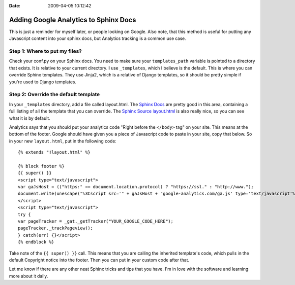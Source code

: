:Date: 2009-04-05 10:12:42

Adding Google Analytics to Sphinx Docs
======================================

This is just a reminder for myself later, or people looking on
Google. Also note, that this method is useful for putting any
Javascript content into your sphinx docs, but Analytics tracking is
a common use case.

Step 1: Where to put my files?
^^^^^^^^^^^^^^^^^^^^^^^^^^^^^^

Check your conf.py on your Sphinx docs. You need to make sure your
``templates_path`` variable is pointed to a directory that exists.
It is relative to your current directory. I use ``_templates``,
which I believe is the default. This is where you can override
Sphinx templates. They use Jinja2, which is a relative of Django
templates, so it should be pretty simple if you're used to Django
templates.

Step 2: Override the default template
^^^^^^^^^^^^^^^^^^^^^^^^^^^^^^^^^^^^^

In your ``_templates`` directory, add a file called layout.html.
The
`Sphinx Docs <http://sphinx.pocoo.org/templating.html#jinja-sphinx-templating-primer>`_
are pretty good in this area, containing a full listing of all the
template that you can override. The
`Sphinx Source layout.html <http://bitbucket.org/birkenfeld/sphinx/src/tip/sphinx/themes/basic/layout.html>`_
is also really nice, so you can see what it is by default.

Analytics says that you should put your analytics code "Right
before the ``</body>`` tag" on your site. This means at the bottom
of the footer. Google should have given you a piece of Javascript
code to paste in your site, copy that below. So in your new
``layout.html``, put in the following code:

::

    {% extends "!layout.html" %}
    
    {% block footer %}
    {{ super() }}
    <script type="text/javascript">
    var gaJsHost = (("https:" == document.location.protocol) ? "https://ssl." : "http://www.");
    document.write(unescape("%3Cscript src='" + gaJsHost + "google-analytics.com/ga.js' type='text/javascript'%3E%3C/script%3E"));
    </script>
    <script type="text/javascript">
    try {
    var pageTracker = _gat._getTracker("YOUR_GOOGLE_CODE_HERE");
    pageTracker._trackPageview();
    } catch(err) {}</script>
    {% endblock %}

Take note of the ``{{ super() }}`` call. This means that you are
calling the inherited template's code, which pulls in the default
Copyright notice into the footer. Then you can put in your custom
code after that.

Let me know if there are any other neat Sphinx tricks and tips that
you have. I'm in love with the software and learning more about it
daily.


